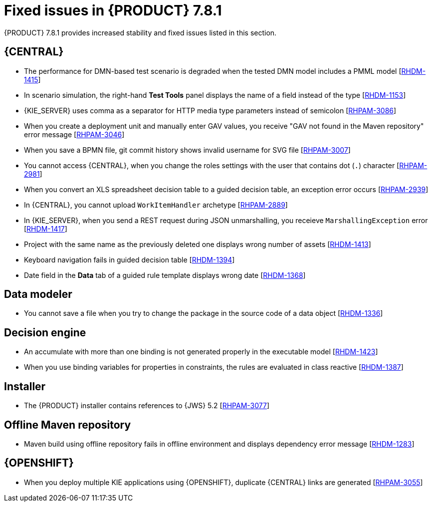[id='rn-781-fixed-issues-ref']
= Fixed issues in {PRODUCT} 7.8.1

{PRODUCT} 7.8.1 provides increased stability and fixed issues listed in this section.

== {CENTRAL}

ifdef::PAM[]

* The `dodeploy` file is not available in the dashbuilder runtime distribution [https://issues.redhat.com/browse/RHPAM-3031[RHPAM-3031]]
* When you export the dashbuilder related data, gradual export displays internal data sources [https://issues.redhat.com/browse/RHPAM-3021[RHPAM-3021]]

endif::[]

* The performance for DMN-based test scenario is degraded when the tested DMN model includes a PMML model [https://issues.redhat.com/browse/RHDM-1415[RHDM-1415]]
* In scenario simulation, the right-hand *Test Tools* panel displays the name of a field instead of the type [https://issues.redhat.com/browse/RHDM-1153[RHDM-1153]]
* {KIE_SERVER} uses comma as a separator for HTTP media type parameters instead of semicolon [https://issues.redhat.com/browse/RHPAM-3086[RHPAM-3086]]
* When you create a deployment unit and manually enter GAV values, you receive "GAV not found in the Maven repository" error message [https://issues.redhat.com/browse/RHPAM-3046[RHPAM-3046]]
* When you save a BPMN file, git commit history shows invalid username for SVG file [https://issues.redhat.com/browse/RHPAM-3007[RHPAM-3007]]
* You cannot access {CENTRAL}, when you change the roles settings with the user that contains dot (`.`) character [https://issues.redhat.com/browse/RHPAM-2981[RHPAM-2981]]
* When you convert an XLS spreadsheet decision table to a guided decision table, an exception error occurs [https://issues.redhat.com/browse/RHPAM-2939[RHPAM-2939]]
* In {CENTRAL}, you cannot upload `WorkItemHandler` archetype [https://issues.redhat.com/browse/RHPAM-2889[RHPAM-2889]]
* In {KIE_SERVER}, when you send a REST request during JSON unmarshalling, you receieve `MarshallingException` error [https://issues.redhat.com/browse/RHDM-1417[RHDM-1417]]
* Project with the same name as the previously deleted one displays wrong number of assets [https://issues.redhat.com/browse/RHDM-1413[RHDM-1413]]
* Keyboard navigation fails in guided decision table [https://issues.redhat.com/browse/RHDM-1394[RHDM-1394]]
* Date field in the *Data* tab of a guided rule template displays wrong date [https://issues.redhat.com/browse/RHDM-1368[RHDM-1368]]

== Data modeler

* You cannot save a file when you try to change the package in the source code of a data object [https://issues.redhat.com/browse/RHDM-1336[RHDM-1336]]

ifdef::PAM[]

== Process engine

* In {PRODUCT} 7.7.0, process upgrade fails if the process instance contains active timer and it is migrated from Red Hat JBoss BPM Suite 6.4 release. Process migration fails with `NullPointerException` [https://issues.redhat.com/browse/RHPAM-3078[RHPAM-3078]]
* When you use Microsoft SQL Server 2016 with {PRODUCT} 7.7.1, you receive an error message regarding invalid `process_inst_id` or `activity_id` column names [https://issues.redhat.com/browse/RHPAM-2993[RHPAM-2993]]

endif::[]

== Decision engine

* An accumulate with more than one binding is not generated properly in the executable model [https://issues.redhat.com/browse/RHDM-1423[RHDM-1423]]
* When you use binding variables for properties in constraints, the rules are evaluated in class reactive [https://issues.redhat.com/browse/RHDM-1387[RHDM-1387]]

== Installer

* The {PRODUCT} installer contains references to {JWS} 5.2 [https://issues.redhat.com/browse/RHPAM-3077[RHPAM-3077]]

== Offline Maven repository

* Maven build using offline repository fails in offline environment and displays dependency error message [https://issues.redhat.com/browse/RHDM-1283[RHDM-1283]]

== {OPENSHIFT}

* When you deploy multiple KIE applications using {OPENSHIFT}, duplicate {CENTRAL} links are generated [https://issues.redhat.com/browse/RHPAM-3055[RHPAM-3055]]
